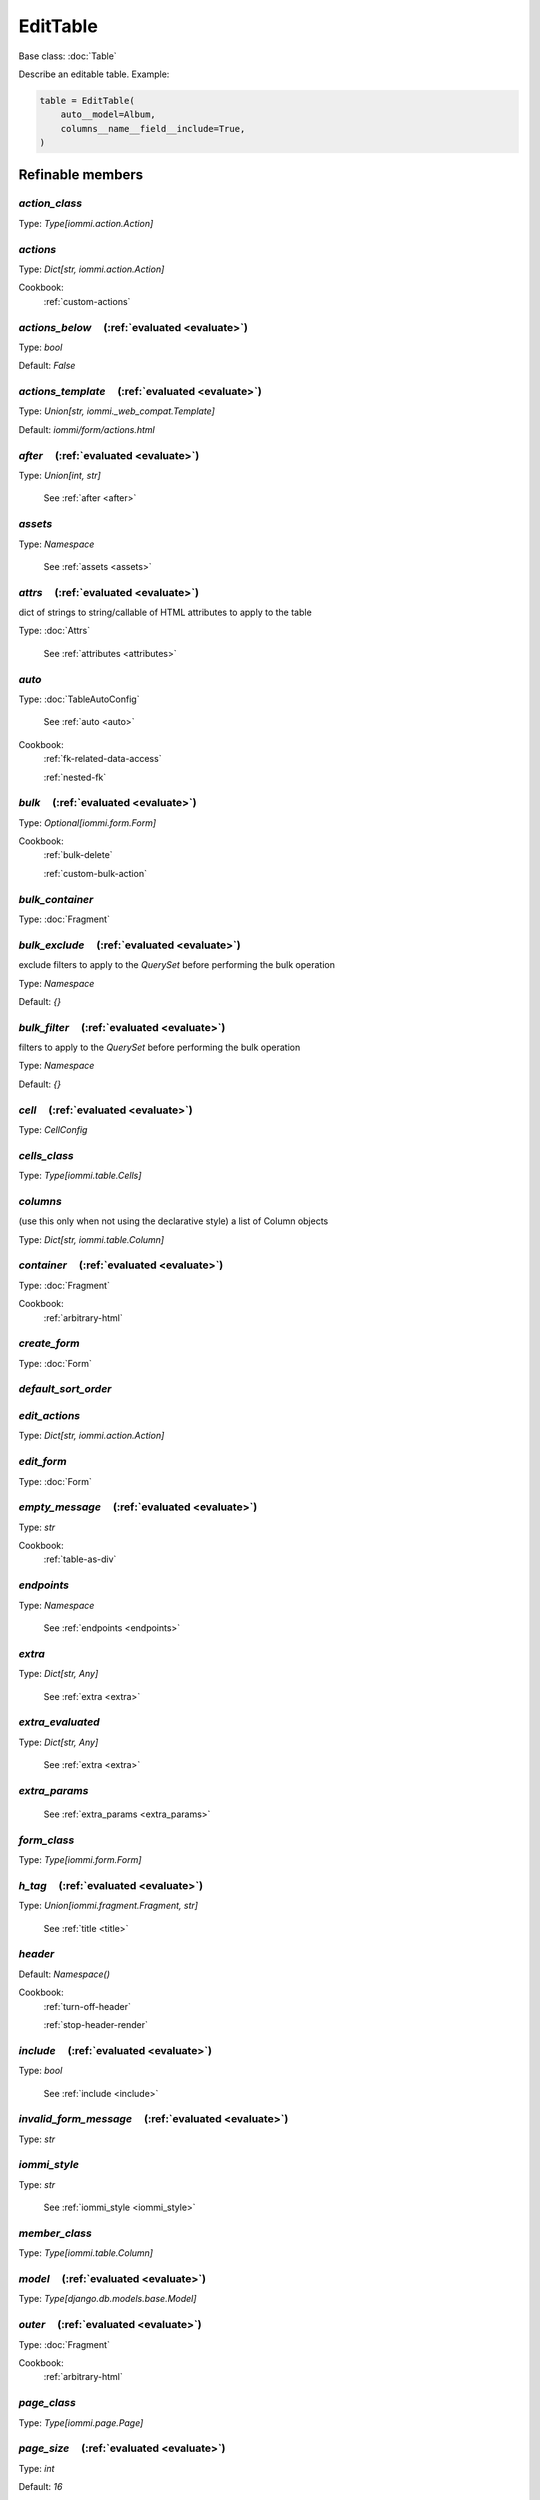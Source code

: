 

EditTable
=========

Base class: :doc:`Table`

Describe an editable table. Example:

.. code-block:: python

    table = EditTable(
        auto__model=Album,
        columns__name__field__include=True,
    )

.. raw:: html

    <div class="iframe_collapse" onclick="toggle('b8e1f497-b7a5-40b1-a579-2aa232e23490', this)">▼ Hide result</div>
    <iframe id="b8e1f497-b7a5-40b1-a579-2aa232e23490" src="doc_includes/EditTable/test_base.html" style="background: white; display: ; width: 100%; min-height: 100px; border: 1px solid gray;"></iframe>

Refinable members
-----------------


`action_class`
^^^^^^^^^^^^^^

Type: `Type[iommi.action.Action]`


`actions`
^^^^^^^^^

Type: `Dict[str, iommi.action.Action]`


Cookbook:
    :ref:`custom-actions`


`actions_below`       (:ref:`evaluated <evaluate>`)
^^^^^^^^^^^^^^^^^^^^^^^^^^^^^^^^^^^^^^^^^^^^^^^^^^^

Type: `bool`

Default: `False`

`actions_template`       (:ref:`evaluated <evaluate>`)
^^^^^^^^^^^^^^^^^^^^^^^^^^^^^^^^^^^^^^^^^^^^^^^^^^^^^^

Type: `Union[str, iommi._web_compat.Template]`

Default: `iommi/form/actions.html`

`after`       (:ref:`evaluated <evaluate>`)
^^^^^^^^^^^^^^^^^^^^^^^^^^^^^^^^^^^^^^^^^^^

Type: `Union[int, str]`

    See :ref:`after <after>`


`assets`
^^^^^^^^

Type: `Namespace`

    See :ref:`assets <assets>`


`attrs`       (:ref:`evaluated <evaluate>`)
^^^^^^^^^^^^^^^^^^^^^^^^^^^^^^^^^^^^^^^^^^^

dict of strings to string/callable of HTML attributes to apply to the table

Type: :doc:`Attrs`

    See :ref:`attributes <attributes>`


`auto`
^^^^^^

Type: :doc:`TableAutoConfig`

    See :ref:`auto <auto>`


Cookbook:
    :ref:`fk-related-data-access`

    :ref:`nested-fk`


`bulk`       (:ref:`evaluated <evaluate>`)
^^^^^^^^^^^^^^^^^^^^^^^^^^^^^^^^^^^^^^^^^^

Type: `Optional[iommi.form.Form]`


Cookbook:
    :ref:`bulk-delete`

    :ref:`custom-bulk-action`


`bulk_container`
^^^^^^^^^^^^^^^^

Type: :doc:`Fragment`


`bulk_exclude`       (:ref:`evaluated <evaluate>`)
^^^^^^^^^^^^^^^^^^^^^^^^^^^^^^^^^^^^^^^^^^^^^^^^^^

exclude filters to apply to the `QuerySet` before performing the bulk operation

Type: `Namespace`

Default: `{}`

`bulk_filter`       (:ref:`evaluated <evaluate>`)
^^^^^^^^^^^^^^^^^^^^^^^^^^^^^^^^^^^^^^^^^^^^^^^^^

filters to apply to the `QuerySet` before performing the bulk operation

Type: `Namespace`

Default: `{}`

`cell`       (:ref:`evaluated <evaluate>`)
^^^^^^^^^^^^^^^^^^^^^^^^^^^^^^^^^^^^^^^^^^

Type: `CellConfig`


`cells_class`
^^^^^^^^^^^^^

Type: `Type[iommi.table.Cells]`


`columns`
^^^^^^^^^

(use this only when not using the declarative style) a list of Column objects

Type: `Dict[str, iommi.table.Column]`


`container`       (:ref:`evaluated <evaluate>`)
^^^^^^^^^^^^^^^^^^^^^^^^^^^^^^^^^^^^^^^^^^^^^^^

Type: :doc:`Fragment`


Cookbook:
    :ref:`arbitrary-html`


`create_form`
^^^^^^^^^^^^^

Type: :doc:`Form`


`default_sort_order`
^^^^^^^^^^^^^^^^^^^^


`edit_actions`
^^^^^^^^^^^^^^

Type: `Dict[str, iommi.action.Action]`


`edit_form`
^^^^^^^^^^^

Type: :doc:`Form`


`empty_message`       (:ref:`evaluated <evaluate>`)
^^^^^^^^^^^^^^^^^^^^^^^^^^^^^^^^^^^^^^^^^^^^^^^^^^^

Type: `str`


Cookbook:
    :ref:`table-as-div`


`endpoints`
^^^^^^^^^^^

Type: `Namespace`

    See :ref:`endpoints <endpoints>`


`extra`
^^^^^^^

Type: `Dict[str, Any]`

    See :ref:`extra <extra>`


`extra_evaluated`
^^^^^^^^^^^^^^^^^

Type: `Dict[str, Any]`

    See :ref:`extra <extra>`


`extra_params`
^^^^^^^^^^^^^^

    See :ref:`extra_params <extra_params>`


`form_class`
^^^^^^^^^^^^

Type: `Type[iommi.form.Form]`


`h_tag`       (:ref:`evaluated <evaluate>`)
^^^^^^^^^^^^^^^^^^^^^^^^^^^^^^^^^^^^^^^^^^^

Type: `Union[iommi.fragment.Fragment, str]`

    See :ref:`title <title>`


`header`
^^^^^^^^

Default: `Namespace()`

Cookbook:
    :ref:`turn-off-header`

    :ref:`stop-header-render`


`include`       (:ref:`evaluated <evaluate>`)
^^^^^^^^^^^^^^^^^^^^^^^^^^^^^^^^^^^^^^^^^^^^^

Type: `bool`

    See :ref:`include <include>`


`invalid_form_message`       (:ref:`evaluated <evaluate>`)
^^^^^^^^^^^^^^^^^^^^^^^^^^^^^^^^^^^^^^^^^^^^^^^^^^^^^^^^^^

Type: `str`


`iommi_style`
^^^^^^^^^^^^^

Type: `str`

    See :ref:`iommi_style <iommi_style>`


`member_class`
^^^^^^^^^^^^^^

Type: `Type[iommi.table.Column]`


`model`       (:ref:`evaluated <evaluate>`)
^^^^^^^^^^^^^^^^^^^^^^^^^^^^^^^^^^^^^^^^^^^

Type: `Type[django.db.models.base.Model]`


`outer`       (:ref:`evaluated <evaluate>`)
^^^^^^^^^^^^^^^^^^^^^^^^^^^^^^^^^^^^^^^^^^^

Type: :doc:`Fragment`


Cookbook:
    :ref:`arbitrary-html`


`page_class`
^^^^^^^^^^^^

Type: `Type[iommi.page.Page]`


`page_size`       (:ref:`evaluated <evaluate>`)
^^^^^^^^^^^^^^^^^^^^^^^^^^^^^^^^^^^^^^^^^^^^^^^

Type: `int`

Default: `16`

Cookbook:
    :ref:`turn-off-pagination`


`parent_form`
^^^^^^^^^^^^^

Type: `Optional[iommi.form.Form]`


`parts`
^^^^^^^

Type: `Namespace`


`post_bulk_edit`
^^^^^^^^^^^^^^^^


`preprocess_row`
^^^^^^^^^^^^^^^^


Cookbook:
    :ref:`table-as-div`


`preprocess_row_for_create`
^^^^^^^^^^^^^^^^^^^^^^^^^^^


`preprocess_rows`
^^^^^^^^^^^^^^^^^


Cookbook:
    :ref:`table-as-div`


`query`
^^^^^^^


Cookbook:
    :ref:`initial-filter`


`query_class`
^^^^^^^^^^^^^

Type: `Type[iommi.query.Query]`


`query_from_indexes`
^^^^^^^^^^^^^^^^^^^^

Type: `bool`


`row`       (:ref:`evaluated <evaluate>`)
^^^^^^^^^^^^^^^^^^^^^^^^^^^^^^^^^^^^^^^^^

Type: `RowConfig`


Cookbook:
    :ref:`customize-rendering-row`


`row_group_class`
^^^^^^^^^^^^^^^^^

Type: `Type[iommi.table.RowGroup]`


`rows`       (:ref:`evaluated <evaluate>`)
^^^^^^^^^^^^^^^^^^^^^^^^^^^^^^^^^^^^^^^^^^

a list or QuerySet of objects


Cookbook:
    :ref:`additional-rows`


`sortable`       (:ref:`evaluated <evaluate>`)
^^^^^^^^^^^^^^^^^^^^^^^^^^^^^^^^^^^^^^^^^^^^^^

set this to `False` to turn off sorting for all columns

Type: `bool`

Default: `True`

Cookbook:
    :ref:`table-sorting`


`sorter`
^^^^^^^^


`superheader`
^^^^^^^^^^^^^

Type: `Namespace`


`table_tag_wrapper`       (:ref:`evaluated <evaluate>`)
^^^^^^^^^^^^^^^^^^^^^^^^^^^^^^^^^^^^^^^^^^^^^^^^^^^^^^^

Type: :doc:`Fragment`


`tag`       (:ref:`evaluated <evaluate>`)
^^^^^^^^^^^^^^^^^^^^^^^^^^^^^^^^^^^^^^^^^

Type: `str`

Default: `table`
    See :ref:`tag <tag>`


`tbody`       (:ref:`evaluated <evaluate>`)
^^^^^^^^^^^^^^^^^^^^^^^^^^^^^^^^^^^^^^^^^^^

Type: :doc:`Fragment`


`template`       (:ref:`evaluated <evaluate>`)
^^^^^^^^^^^^^^^^^^^^^^^^^^^^^^^^^^^^^^^^^^^^^^

Type: `Union[str, iommi._web_compat.Template]`

Default: `iommi/table/table.html`
    See :ref:`template <template>`


`title`       (:ref:`evaluated <evaluate>`)
^^^^^^^^^^^^^^^^^^^^^^^^^^^^^^^^^^^^^^^^^^^

Type: `str`

    See :ref:`title <title>`


Shortcuts
---------

`EditTable.div`
^^^^^^^^^^^^^^^

Defaults
++++++++

* `tag`
    * `div`
* `tbody__tag`
    * `div`
* `cell__tag`
    * `None`
* `row__tag`
    * `div`
* `header__template`
    * `None`

Methods
-------

`cells_for_rows_for_create`
^^^^^^^^^^^^^^^^^^^^^^^^^^^


Yield a Cells instance for each create row sent from the client.


`get_errors`
^^^^^^^^^^^^

`is_valid`
^^^^^^^^^^

`on_bind`
^^^^^^^^^

`on_refine_done`
^^^^^^^^^^^^^^^^

`should_render_form_tag`
^^^^^^^^^^^^^^^^^^^^^^^^


